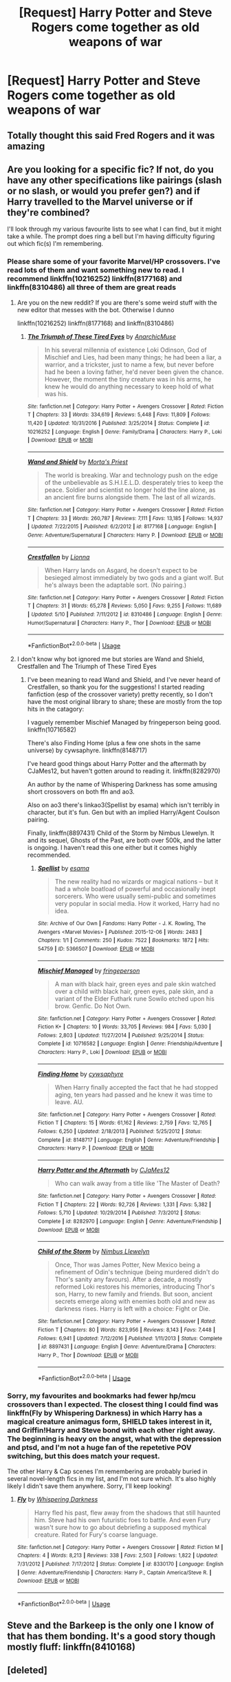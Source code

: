 #+TITLE: [Request] Harry Potter and Steve Rogers come together as old weapons of war

* [Request] Harry Potter and Steve Rogers come together as old weapons of war
:PROPERTIES:
:Author: UndergroundNerd
:Score: 31
:DateUnix: 1527440756.0
:DateShort: 2018-May-27
:FlairText: Request
:END:

** Totally thought this said Fred Rogers and it was amazing
:PROPERTIES:
:Author: IAmALampShade
:Score: 13
:DateUnix: 1527463984.0
:DateShort: 2018-May-28
:END:


** Are you looking for a specific fic? If not, do you have any other specifications like pairings (slash or no slash, or would you prefer gen?) and if Harry travelled to the Marvel universe or if they're combined?

I'll look through my various favourite lists to see what I can find, but it might take a while. The prompt does ring a bell but I'm having difficulty figuring out which fic(s) I'm remembering.
:PROPERTIES:
:Author: BlanketCloakQueen
:Score: 3
:DateUnix: 1527463015.0
:DateShort: 2018-May-28
:END:

*** Please share some of your favorite Marvel/HP crossovers. I've read lots of them and want something new to read. I recommend linkffn(10216252) linkffn(8177168) and linkffn(8310486) all three of them are great reads
:PROPERTIES:
:Author: burak329
:Score: 4
:DateUnix: 1527469521.0
:DateShort: 2018-May-28
:END:

**** Are you on the new reddit? If you are there's some weird stuff with the new editor that messes with the bot. Otherwise I dunno

linkffn(10216252) linkffn(8177168) and linkffn(8310486)
:PROPERTIES:
:Author: lightningowl15
:Score: 3
:DateUnix: 1527474670.0
:DateShort: 2018-May-28
:END:

***** [[https://www.fanfiction.net/s/10216252/1/][*/The Triumph of These Tired Eyes/*]] by [[https://www.fanfiction.net/u/2222047/AnarchicMuse][/AnarchicMuse/]]

#+begin_quote
  In his several millennia of existence Loki Odinson, God of Mischief and Lies, had been many things; he had been a liar, a warrior, and a trickster, just to name a few, but never before had he been a loving father, he'd never been given the chance. However, the moment the tiny creature was in his arms, he knew he would do anything necessary to keep hold of what was his.
#+end_quote

^{/Site/:} ^{fanfiction.net} ^{*|*} ^{/Category/:} ^{Harry} ^{Potter} ^{+} ^{Avengers} ^{Crossover} ^{*|*} ^{/Rated/:} ^{Fiction} ^{T} ^{*|*} ^{/Chapters/:} ^{33} ^{*|*} ^{/Words/:} ^{334,619} ^{*|*} ^{/Reviews/:} ^{5,448} ^{*|*} ^{/Favs/:} ^{11,809} ^{*|*} ^{/Follows/:} ^{11,420} ^{*|*} ^{/Updated/:} ^{10/31/2016} ^{*|*} ^{/Published/:} ^{3/25/2014} ^{*|*} ^{/Status/:} ^{Complete} ^{*|*} ^{/id/:} ^{10216252} ^{*|*} ^{/Language/:} ^{English} ^{*|*} ^{/Genre/:} ^{Family/Drama} ^{*|*} ^{/Characters/:} ^{Harry} ^{P.,} ^{Loki} ^{*|*} ^{/Download/:} ^{[[http://www.ff2ebook.com/old/ffn-bot/index.php?id=10216252&source=ff&filetype=epub][EPUB]]} ^{or} ^{[[http://www.ff2ebook.com/old/ffn-bot/index.php?id=10216252&source=ff&filetype=mobi][MOBI]]}

--------------

[[https://www.fanfiction.net/s/8177168/1/][*/Wand and Shield/*]] by [[https://www.fanfiction.net/u/2690239/Morta-s-Priest][/Morta's Priest/]]

#+begin_quote
  The world is breaking. War and technology push on the edge of the unbelievable as S.H.I.E.L.D. desperately tries to keep the peace. Soldier and scientist no longer hold the line alone, as an ancient fire burns alongside them. The last of all wizards.
#+end_quote

^{/Site/:} ^{fanfiction.net} ^{*|*} ^{/Category/:} ^{Harry} ^{Potter} ^{+} ^{Avengers} ^{Crossover} ^{*|*} ^{/Rated/:} ^{Fiction} ^{T} ^{*|*} ^{/Chapters/:} ^{33} ^{*|*} ^{/Words/:} ^{260,787} ^{*|*} ^{/Reviews/:} ^{7,111} ^{*|*} ^{/Favs/:} ^{13,185} ^{*|*} ^{/Follows/:} ^{14,937} ^{*|*} ^{/Updated/:} ^{7/22/2015} ^{*|*} ^{/Published/:} ^{6/2/2012} ^{*|*} ^{/id/:} ^{8177168} ^{*|*} ^{/Language/:} ^{English} ^{*|*} ^{/Genre/:} ^{Adventure/Supernatural} ^{*|*} ^{/Characters/:} ^{Harry} ^{P.} ^{*|*} ^{/Download/:} ^{[[http://www.ff2ebook.com/old/ffn-bot/index.php?id=8177168&source=ff&filetype=epub][EPUB]]} ^{or} ^{[[http://www.ff2ebook.com/old/ffn-bot/index.php?id=8177168&source=ff&filetype=mobi][MOBI]]}

--------------

[[https://www.fanfiction.net/s/8310486/1/][*/Crestfallen/*]] by [[https://www.fanfiction.net/u/2554380/Lionna][/Lionna/]]

#+begin_quote
  When Harry lands on Asgard, he doesn't expect to be besieged almost immediately by two gods and a giant wolf. But he's always been the adaptable sort. (No pairing.)
#+end_quote

^{/Site/:} ^{fanfiction.net} ^{*|*} ^{/Category/:} ^{Harry} ^{Potter} ^{+} ^{Avengers} ^{Crossover} ^{*|*} ^{/Rated/:} ^{Fiction} ^{T} ^{*|*} ^{/Chapters/:} ^{31} ^{*|*} ^{/Words/:} ^{65,278} ^{*|*} ^{/Reviews/:} ^{5,050} ^{*|*} ^{/Favs/:} ^{9,255} ^{*|*} ^{/Follows/:} ^{11,689} ^{*|*} ^{/Updated/:} ^{5/10} ^{*|*} ^{/Published/:} ^{7/11/2012} ^{*|*} ^{/id/:} ^{8310486} ^{*|*} ^{/Language/:} ^{English} ^{*|*} ^{/Genre/:} ^{Humor/Supernatural} ^{*|*} ^{/Characters/:} ^{Harry} ^{P.,} ^{Thor} ^{*|*} ^{/Download/:} ^{[[http://www.ff2ebook.com/old/ffn-bot/index.php?id=8310486&source=ff&filetype=epub][EPUB]]} ^{or} ^{[[http://www.ff2ebook.com/old/ffn-bot/index.php?id=8310486&source=ff&filetype=mobi][MOBI]]}

--------------

*FanfictionBot*^{2.0.0-beta} | [[https://github.com/tusing/reddit-ffn-bot/wiki/Usage][Usage]]
:PROPERTIES:
:Author: FanfictionBot
:Score: 1
:DateUnix: 1527474678.0
:DateShort: 2018-May-28
:END:


**** I don't know why bot ignored me but stories are Wand and Shield, Crestfallen and The Triumph of These Tired Eyes
:PROPERTIES:
:Author: burak329
:Score: 2
:DateUnix: 1527469690.0
:DateShort: 2018-May-28
:END:

***** I've been meaning to read Wand and Shield, and I've never heard of Crestfallen, so thank you for the suggestions! I started reading fanfiction (esp of the crossover variety) pretty recently, so I don't have the most original library to share; these are mostly from the top hits in the catagory:

I vaguely remember Mischief Managed by fringeperson being good. linkffn(10716582)

There's also Finding Home (plus a few one shots in the same universe) by cywsaphyre. linkffn(8148717)

I've heard good things about Harry Potter and the aftermath by CJaMes12, but haven't gotten around to reading it. linkffn(8282970)

An author by the name of Whispering Darkness has some amusing short crossovers on both ffn and ao3.

Also on ao3 there's linkao3(Spellist by esama) which isn't terribly in character, but it's fun. Gen but with an implied Harry/Agent Coulson pairing.

Finally, linkffn(8897431) Child of the Storm by Nimbus Llewelyn. It and its sequel, Ghosts of the Past, are both over 500k, and the latter is ongoing. I haven't read this one either but it comes highly recommended.
:PROPERTIES:
:Author: BlanketCloakQueen
:Score: 1
:DateUnix: 1527476271.0
:DateShort: 2018-May-28
:END:

****** [[https://archiveofourown.org/works/5366507][*/Spellist/*]] by [[https://www.archiveofourown.org/users/esama/pseuds/esama][/esama/]]

#+begin_quote
  The new reality had no wizards or magical nations -- but it had a whole boatload of powerful and occasionally inept sorcerers. Who were usually semi-public and sometimes very popular in social media. How it worked, Harry had no idea.
#+end_quote

^{/Site/:} ^{Archive} ^{of} ^{Our} ^{Own} ^{*|*} ^{/Fandoms/:} ^{Harry} ^{Potter} ^{-} ^{J.} ^{K.} ^{Rowling,} ^{The} ^{Avengers} ^{<Marvel} ^{Movies>} ^{*|*} ^{/Published/:} ^{2015-12-06} ^{*|*} ^{/Words/:} ^{2483} ^{*|*} ^{/Chapters/:} ^{1/1} ^{*|*} ^{/Comments/:} ^{250} ^{*|*} ^{/Kudos/:} ^{7522} ^{*|*} ^{/Bookmarks/:} ^{1872} ^{*|*} ^{/Hits/:} ^{54759} ^{*|*} ^{/ID/:} ^{5366507} ^{*|*} ^{/Download/:} ^{[[https://archiveofourown.org/downloads/es/esama/5366507/Spellist.epub?updated_at=1449426596][EPUB]]} ^{or} ^{[[https://archiveofourown.org/downloads/es/esama/5366507/Spellist.mobi?updated_at=1449426596][MOBI]]}

--------------

[[https://www.fanfiction.net/s/10716582/1/][*/Mischief Managed/*]] by [[https://www.fanfiction.net/u/1424477/fringeperson][/fringeperson/]]

#+begin_quote
  A man with black hair, green eyes and pale skin watched over a child with black hair, green eyes, pale skin, and a variant of the Elder Futhark rune Sowilo etched upon his brow. Genfic. Do Not Own.
#+end_quote

^{/Site/:} ^{fanfiction.net} ^{*|*} ^{/Category/:} ^{Harry} ^{Potter} ^{+} ^{Avengers} ^{Crossover} ^{*|*} ^{/Rated/:} ^{Fiction} ^{K+} ^{*|*} ^{/Chapters/:} ^{10} ^{*|*} ^{/Words/:} ^{33,705} ^{*|*} ^{/Reviews/:} ^{984} ^{*|*} ^{/Favs/:} ^{5,030} ^{*|*} ^{/Follows/:} ^{2,803} ^{*|*} ^{/Updated/:} ^{11/27/2014} ^{*|*} ^{/Published/:} ^{9/25/2014} ^{*|*} ^{/Status/:} ^{Complete} ^{*|*} ^{/id/:} ^{10716582} ^{*|*} ^{/Language/:} ^{English} ^{*|*} ^{/Genre/:} ^{Friendship/Adventure} ^{*|*} ^{/Characters/:} ^{Harry} ^{P.,} ^{Loki} ^{*|*} ^{/Download/:} ^{[[http://www.ff2ebook.com/old/ffn-bot/index.php?id=10716582&source=ff&filetype=epub][EPUB]]} ^{or} ^{[[http://www.ff2ebook.com/old/ffn-bot/index.php?id=10716582&source=ff&filetype=mobi][MOBI]]}

--------------

[[https://www.fanfiction.net/s/8148717/1/][*/Finding Home/*]] by [[https://www.fanfiction.net/u/2042977/cywsaphyre][/cywsaphyre/]]

#+begin_quote
  When Harry finally accepted the fact that he had stopped aging, ten years had passed and he knew it was time to leave. AU.
#+end_quote

^{/Site/:} ^{fanfiction.net} ^{*|*} ^{/Category/:} ^{Harry} ^{Potter} ^{+} ^{Avengers} ^{Crossover} ^{*|*} ^{/Rated/:} ^{Fiction} ^{T} ^{*|*} ^{/Chapters/:} ^{15} ^{*|*} ^{/Words/:} ^{61,162} ^{*|*} ^{/Reviews/:} ^{2,759} ^{*|*} ^{/Favs/:} ^{12,765} ^{*|*} ^{/Follows/:} ^{6,250} ^{*|*} ^{/Updated/:} ^{2/18/2013} ^{*|*} ^{/Published/:} ^{5/25/2012} ^{*|*} ^{/Status/:} ^{Complete} ^{*|*} ^{/id/:} ^{8148717} ^{*|*} ^{/Language/:} ^{English} ^{*|*} ^{/Genre/:} ^{Adventure/Friendship} ^{*|*} ^{/Characters/:} ^{Harry} ^{P.} ^{*|*} ^{/Download/:} ^{[[http://www.ff2ebook.com/old/ffn-bot/index.php?id=8148717&source=ff&filetype=epub][EPUB]]} ^{or} ^{[[http://www.ff2ebook.com/old/ffn-bot/index.php?id=8148717&source=ff&filetype=mobi][MOBI]]}

--------------

[[https://www.fanfiction.net/s/8282970/1/][*/Harry Potter and the Aftermath/*]] by [[https://www.fanfiction.net/u/2638541/CJaMes12][/CJaMes12/]]

#+begin_quote
  Who can walk away from a title like 'The Master of Death?
#+end_quote

^{/Site/:} ^{fanfiction.net} ^{*|*} ^{/Category/:} ^{Harry} ^{Potter} ^{+} ^{Avengers} ^{Crossover} ^{*|*} ^{/Rated/:} ^{Fiction} ^{T} ^{*|*} ^{/Chapters/:} ^{22} ^{*|*} ^{/Words/:} ^{92,726} ^{*|*} ^{/Reviews/:} ^{1,331} ^{*|*} ^{/Favs/:} ^{5,382} ^{*|*} ^{/Follows/:} ^{5,710} ^{*|*} ^{/Updated/:} ^{10/29/2014} ^{*|*} ^{/Published/:} ^{7/3/2012} ^{*|*} ^{/Status/:} ^{Complete} ^{*|*} ^{/id/:} ^{8282970} ^{*|*} ^{/Language/:} ^{English} ^{*|*} ^{/Genre/:} ^{Adventure/Friendship} ^{*|*} ^{/Download/:} ^{[[http://www.ff2ebook.com/old/ffn-bot/index.php?id=8282970&source=ff&filetype=epub][EPUB]]} ^{or} ^{[[http://www.ff2ebook.com/old/ffn-bot/index.php?id=8282970&source=ff&filetype=mobi][MOBI]]}

--------------

[[https://www.fanfiction.net/s/8897431/1/][*/Child of the Storm/*]] by [[https://www.fanfiction.net/u/2204901/Nimbus-Llewelyn][/Nimbus Llewelyn/]]

#+begin_quote
  Once, Thor was James Potter, New Mexico being a refinement of Odin's technique (being murdered didn't do Thor's sanity any favours). After a decade, a mostly reformed Loki restores his memories, introducing Thor's son, Harry, to new family and friends. But soon, ancient secrets emerge along with enemies both old and new as darkness rises. Harry is left with a choice: Fight or Die.
#+end_quote

^{/Site/:} ^{fanfiction.net} ^{*|*} ^{/Category/:} ^{Harry} ^{Potter} ^{+} ^{Avengers} ^{Crossover} ^{*|*} ^{/Rated/:} ^{Fiction} ^{T} ^{*|*} ^{/Chapters/:} ^{80} ^{*|*} ^{/Words/:} ^{823,956} ^{*|*} ^{/Reviews/:} ^{8,143} ^{*|*} ^{/Favs/:} ^{7,448} ^{*|*} ^{/Follows/:} ^{6,941} ^{*|*} ^{/Updated/:} ^{7/12/2016} ^{*|*} ^{/Published/:} ^{1/11/2013} ^{*|*} ^{/Status/:} ^{Complete} ^{*|*} ^{/id/:} ^{8897431} ^{*|*} ^{/Language/:} ^{English} ^{*|*} ^{/Genre/:} ^{Adventure/Drama} ^{*|*} ^{/Characters/:} ^{Harry} ^{P.,} ^{Thor} ^{*|*} ^{/Download/:} ^{[[http://www.ff2ebook.com/old/ffn-bot/index.php?id=8897431&source=ff&filetype=epub][EPUB]]} ^{or} ^{[[http://www.ff2ebook.com/old/ffn-bot/index.php?id=8897431&source=ff&filetype=mobi][MOBI]]}

--------------

*FanfictionBot*^{2.0.0-beta} | [[https://github.com/tusing/reddit-ffn-bot/wiki/Usage][Usage]]
:PROPERTIES:
:Author: FanfictionBot
:Score: 2
:DateUnix: 1527476311.0
:DateShort: 2018-May-28
:END:


*** Sorry, my favourites and bookmarks had fewer hp/mcu crossovers than I expected. The closest thing I could find was linkffn(Fly by Whispering Darkness) in which Harry has a magical creature animagus form, SHIELD takes interest in it, and Griffin!Harry and Steve bond with each other right away. The beginning is heavy on the angst, what with the depression and ptsd, and I'm not a huge fan of the repetetive POV switching, but this does match your request.

The other Harry & Cap scenes I'm remembering are probably buried in several novel-length fics in my list, and I'm not sure which. It's also highly likely I didn't save them anywhere. Sorry, I'll keep looking!
:PROPERTIES:
:Author: BlanketCloakQueen
:Score: 1
:DateUnix: 1527477583.0
:DateShort: 2018-May-28
:END:

**** [[https://www.fanfiction.net/s/8330170/1/][*/Fly/*]] by [[https://www.fanfiction.net/u/315488/Whispering-Darkness][/Whispering Darkness/]]

#+begin_quote
  Harry fled his past, flew away from the shadows that still haunted him. Steve had his own futuristic foes to battle. And even Fury wasn't sure how to go about debriefing a supposed mythical creature. Rated for Fury's coarse language.
#+end_quote

^{/Site/:} ^{fanfiction.net} ^{*|*} ^{/Category/:} ^{Harry} ^{Potter} ^{+} ^{Avengers} ^{Crossover} ^{*|*} ^{/Rated/:} ^{Fiction} ^{M} ^{*|*} ^{/Chapters/:} ^{4} ^{*|*} ^{/Words/:} ^{8,213} ^{*|*} ^{/Reviews/:} ^{338} ^{*|*} ^{/Favs/:} ^{2,503} ^{*|*} ^{/Follows/:} ^{1,822} ^{*|*} ^{/Updated/:} ^{7/31/2012} ^{*|*} ^{/Published/:} ^{7/17/2012} ^{*|*} ^{/Status/:} ^{Complete} ^{*|*} ^{/id/:} ^{8330170} ^{*|*} ^{/Language/:} ^{English} ^{*|*} ^{/Genre/:} ^{Adventure/Friendship} ^{*|*} ^{/Characters/:} ^{Harry} ^{P.,} ^{Captain} ^{America/Steve} ^{R.} ^{*|*} ^{/Download/:} ^{[[http://www.ff2ebook.com/old/ffn-bot/index.php?id=8330170&source=ff&filetype=epub][EPUB]]} ^{or} ^{[[http://www.ff2ebook.com/old/ffn-bot/index.php?id=8330170&source=ff&filetype=mobi][MOBI]]}

--------------

*FanfictionBot*^{2.0.0-beta} | [[https://github.com/tusing/reddit-ffn-bot/wiki/Usage][Usage]]
:PROPERTIES:
:Author: FanfictionBot
:Score: 2
:DateUnix: 1527477612.0
:DateShort: 2018-May-28
:END:


** Steve and the Barkeep is the only one I know of that has them bonding. It's a good story though mostly fluff: linkffn(8410168)
:PROPERTIES:
:Author: godoftheds
:Score: 3
:DateUnix: 1527477463.0
:DateShort: 2018-May-28
:END:


** [deleted]
:PROPERTIES:
:Score: 1
:DateUnix: 1527446768.0
:DateShort: 2018-May-27
:END:


** RemindMe! 2 Hours
:PROPERTIES:
:Author: Hansinoleisonfire
:Score: 1
:DateUnix: 1527451167.0
:DateShort: 2018-May-28
:END:
